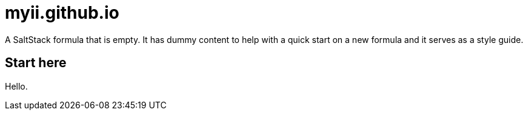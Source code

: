 = myii.github.io

A SaltStack formula that is empty.
It has dummy content to help with a quick start on a new formula and it serves
as a style guide.

// This `toc` will not show up in GitHub directly, only in the GitHub pages.
// Antora applies all of the `toc` settings when rendering the HTML.
toc::[]

== Start here

Hello.
